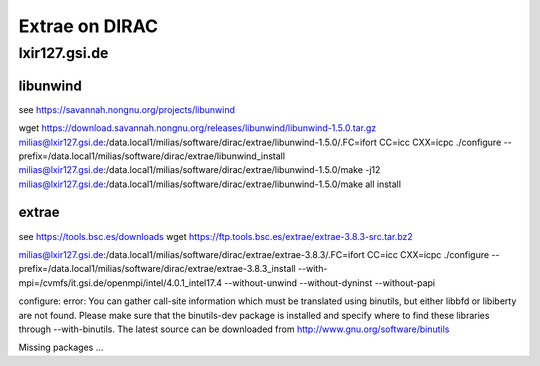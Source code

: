 Extrae on DIRAC
===============

lxir127.gsi.de
--------------

libunwind
~~~~~~~~~
see https://savannah.nongnu.org/projects/libunwind

wget https://download.savannah.nongnu.org/releases/libunwind/libunwind-1.5.0.tar.gz
milias@lxir127.gsi.de:/data.local1/milias/software/dirac/extrae/libunwind-1.5.0/.FC=ifort CC=icc CXX=icpc ./configure --prefix=/data.local1/milias/software/dirac/extrae/libunwind_install
milias@lxir127.gsi.de:/data.local1/milias/software/dirac/extrae/libunwind-1.5.0/make -j12 
milias@lxir127.gsi.de:/data.local1/milias/software/dirac/extrae/libunwind-1.5.0/make all install



extrae
~~~~~~
see https://tools.bsc.es/downloads
wget https://ftp.tools.bsc.es/extrae/extrae-3.8.3-src.tar.bz2

milias@lxir127.gsi.de:/data.local1/milias/software/dirac/extrae/extrae-3.8.3/.FC=ifort CC=icc CXX=icpc  ./configure --prefix=/data.local1/milias/software/dirac/extrae/extrae-3.8.3_install  --with-mpi=/cvmfs/it.gsi.de/openmpi/intel/4.0.1_intel17.4  --without-unwind --without-dyninst --without-papi

configure: error: You can gather call-site information which must be translated using binutils, but either libbfd or libiberty are not found. Please make sure that the binutils-dev package is installed and specify where to find these libraries through --with-binutils. The latest source can be downloaded from http://www.gnu.org/software/binutils

Missing packages ...


